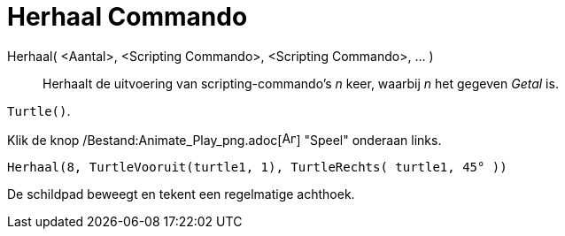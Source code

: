 = Herhaal Commando
:page-en: commands/Repeat_Command
ifdef::env-github[:imagesdir: /nl/modules/ROOT/assets/images]

Herhaal( <Aantal>, <Scripting Commando>, <Scripting Commando>, ... )::
  Herhaalt de uitvoering van scripting-commando's _n_ keer, waarbij _n_ het gegeven _Getal_ is.

[EXAMPLE]
====

`++Turtle()++`.

Klik de knop /Bestand:Animate_Play_png.adoc[image:Animate_Play.png[Animate Play.png,width=16,height=16]] "Speel"
onderaan links.

`++ Herhaal(8, TurtleVooruit(turtle1, 1), TurtleRechts( turtle1, 45° ))++`

De schildpad beweegt en tekent een regelmatige achthoek.

====
